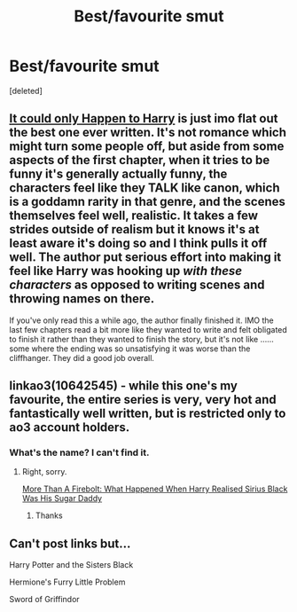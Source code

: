 #+TITLE: Best/favourite smut

* Best/favourite smut
:PROPERTIES:
:Score: 16
:DateUnix: 1585089784.0
:DateShort: 2020-Mar-25
:FlairText: Request
:END:
[deleted]


** [[https://www.fanfiction.net/s/5446275/1/It-Could-Only-Happen-to-Harry][It could only Happen to Harry]] is just imo flat out the best one ever written. It's not romance which might turn some people off, but aside from some aspects of the first chapter, when it tries to be funny it's generally actually funny, the characters feel like they TALK like canon, which is a goddamn rarity in that genre, and the scenes themselves feel well, realistic. It takes a few strides outside of realism but it knows it's at least aware it's doing so and I think pulls it off well. The author put serious effort into making it feel like Harry was hooking up /with these characters/ as opposed to writing scenes and throwing names on there.

If you've only read this a while ago, the author finally finished it. IMO the last few chapters read a bit more like they wanted to write and felt obligated to finish it rather than they wanted to finish the story, but it's not like ......some where the ending was so unsatisfying it was worse than the cliffhanger. They did a good job overall.
:PROPERTIES:
:Author: pm-me-your-face-girl
:Score: 7
:DateUnix: 1585106232.0
:DateShort: 2020-Mar-25
:END:


** linkao3(10642545) - while this one's my favourite, the entire series is very, very hot and fantastically well written, but is restricted only to ao3 account holders.
:PROPERTIES:
:Author: i_atent_ded
:Score: 2
:DateUnix: 1585114645.0
:DateShort: 2020-Mar-25
:END:

*** What's the name? I can't find it.
:PROPERTIES:
:Author: RavenclawHufflepuff
:Score: 1
:DateUnix: 1585134052.0
:DateShort: 2020-Mar-25
:END:

**** Right, sorry.

[[https://archiveofourown.org/works/10642545/chapters/23547030][More Than A Firebolt: What Happened When Harry Realised Sirius Black Was His Sugar Daddy]]
:PROPERTIES:
:Author: i_atent_ded
:Score: 1
:DateUnix: 1585134291.0
:DateShort: 2020-Mar-25
:END:

***** Thanks
:PROPERTIES:
:Author: RavenclawHufflepuff
:Score: 1
:DateUnix: 1585134390.0
:DateShort: 2020-Mar-25
:END:


** Can't post links but...

Harry Potter and the Sisters Black

Hermione's Furry Little Problem

Sword of Griffindor
:PROPERTIES:
:Author: RealHellpony
:Score: 1
:DateUnix: 1586151725.0
:DateShort: 2020-Apr-06
:END:
